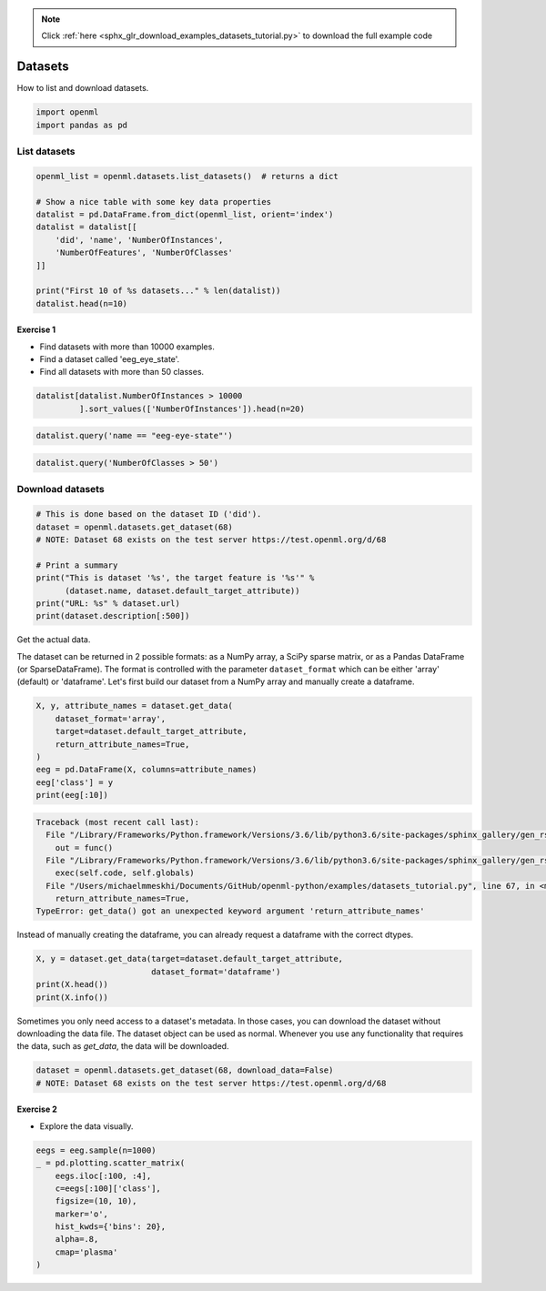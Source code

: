 .. note::
    :class: sphx-glr-download-link-note

    Click :ref:`here <sphx_glr_download_examples_datasets_tutorial.py>` to download the full example code
.. rst-class:: sphx-glr-example-title

.. _sphx_glr_examples_datasets_tutorial.py:


========
Datasets
========

How to list and download datasets.


.. code-block:: default


    import openml
    import pandas as pd







List datasets
=============


.. code-block:: default


    openml_list = openml.datasets.list_datasets()  # returns a dict

    # Show a nice table with some key data properties
    datalist = pd.DataFrame.from_dict(openml_list, orient='index')
    datalist = datalist[[
        'did', 'name', 'NumberOfInstances',
        'NumberOfFeatures', 'NumberOfClasses'
    ]]

    print("First 10 of %s datasets..." % len(datalist))
    datalist.head(n=10)





.. rst-class:: sphx-glr-script-out

 Out:

 .. code-block:: none

    First 10 of 1568 datasets...


Exercise 1
**********

* Find datasets with more than 10000 examples.
* Find a dataset called 'eeg_eye_state'.
* Find all datasets with more than 50 classes.


.. code-block:: default

    datalist[datalist.NumberOfInstances > 10000
             ].sort_values(['NumberOfInstances']).head(n=20)







.. code-block:: default

    datalist.query('name == "eeg-eye-state"')







.. code-block:: default

    datalist.query('NumberOfClasses > 50')







Download datasets
=================


.. code-block:: default


    # This is done based on the dataset ID ('did').
    dataset = openml.datasets.get_dataset(68)
    # NOTE: Dataset 68 exists on the test server https://test.openml.org/d/68

    # Print a summary
    print("This is dataset '%s', the target feature is '%s'" %
          (dataset.name, dataset.default_target_attribute))
    print("URL: %s" % dataset.url)
    print(dataset.description[:500])





.. rst-class:: sphx-glr-script-out

 Out:

 .. code-block:: none

    This is dataset 'eeg-eye-state', the target feature is 'Class'
    URL: https://test.openml.org/data/v1/download/68/eeg-eye-state.arff
    **Author**: Oliver Roesler, it12148'@'lehre.dhbw-stuttgart.de  
    **Source**: [UCI](https://archive.ics.uci.edu/ml/datasets/EEG+Eye+State), Baden-Wuerttemberg, Cooperative State University (DHBW), Stuttgart, Germany  
    **Please cite**:   

    All data is from one continuous EEG measurement with the Emotiv EEG Neuroheadset. The duration of the measurement was 117 seconds. The eye state was detected via a camera during the EEG measurement and added later manually to the file after analysing the video fr


Get the actual data.

The dataset can be returned in 2 possible formats: as a NumPy array, a SciPy
sparse matrix, or as a Pandas DataFrame (or SparseDataFrame). The format is
controlled with the parameter ``dataset_format`` which can be either 'array'
(default) or 'dataframe'. Let's first build our dataset from a NumPy array
and manually create a dataframe.


.. code-block:: default

    X, y, attribute_names = dataset.get_data(
        dataset_format='array',
        target=dataset.default_target_attribute,
        return_attribute_names=True,
    )
    eeg = pd.DataFrame(X, columns=attribute_names)
    eeg['class'] = y
    print(eeg[:10])




.. code-block:: pytb

    Traceback (most recent call last):
      File "/Library/Frameworks/Python.framework/Versions/3.6/lib/python3.6/site-packages/sphinx_gallery/gen_rst.py", line 394, in _memory_usage
        out = func()
      File "/Library/Frameworks/Python.framework/Versions/3.6/lib/python3.6/site-packages/sphinx_gallery/gen_rst.py", line 382, in __call__
        exec(self.code, self.globals)
      File "/Users/michaelmmeskhi/Documents/GitHub/openml-python/examples/datasets_tutorial.py", line 67, in <module>
        return_attribute_names=True,
    TypeError: get_data() got an unexpected keyword argument 'return_attribute_names'




Instead of manually creating the dataframe, you can already request a
dataframe with the correct dtypes.


.. code-block:: default

    X, y = dataset.get_data(target=dataset.default_target_attribute,
                            dataset_format='dataframe')
    print(X.head())
    print(X.info())


Sometimes you only need access to a dataset's metadata.
In those cases, you can download the dataset without downloading the
data file. The dataset object can be used as normal.
Whenever you use any functionality that requires the data,
such as `get_data`, the data will be downloaded.


.. code-block:: default

    dataset = openml.datasets.get_dataset(68, download_data=False)
    # NOTE: Dataset 68 exists on the test server https://test.openml.org/d/68


Exercise 2
**********
* Explore the data visually.


.. code-block:: default

    eegs = eeg.sample(n=1000)
    _ = pd.plotting.scatter_matrix(
        eegs.iloc[:100, :4],
        c=eegs[:100]['class'],
        figsize=(10, 10),
        marker='o',
        hist_kwds={'bins': 20},
        alpha=.8,
        cmap='plasma'
    )


.. rst-class:: sphx-glr-timing

   **Total running time of the script:** ( 0 minutes  1.833 seconds)


.. _sphx_glr_download_examples_datasets_tutorial.py:


.. only :: html

 .. container:: sphx-glr-footer
    :class: sphx-glr-footer-example



  .. container:: sphx-glr-download

     :download:`Download Python source code: datasets_tutorial.py <datasets_tutorial.py>`



  .. container:: sphx-glr-download

     :download:`Download Jupyter notebook: datasets_tutorial.ipynb <datasets_tutorial.ipynb>`


.. only:: html

 .. rst-class:: sphx-glr-signature

    `Gallery generated by Sphinx-Gallery <https://sphinx-gallery.readthedocs.io>`_
